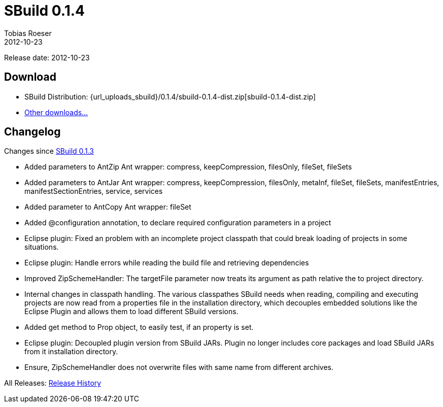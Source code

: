= SBuild 0.1.4
Tobias Roeser
2012-10-23
:jbake-type: page
:jbake-status: published
:sbuildversion: 0.1.4
:previoussbuildversion: 0.1.3

Release date: 2012-10-23

== Download

* SBuild Distribution: {url_uploads_sbuild}/{sbuildversion}/sbuild-{sbuildversion}-dist.zip[sbuild-{sbuildversion}-dist.zip]
* link:/download[Other downloads...]


[#Changelog]
== Changelog

Changes since link:SBuild-{previoussbuildversion}.html[SBuild {previoussbuildversion}]

* Added parameters to AntZip Ant wrapper: compress, keepCompression, filesOnly, fileSet, fileSets
* Added parameters to AntJar Ant wrapper: compress, keepCompression, filesOnly, metaInf, fileSet, fileSets, manifestEntries, manifestSectionEntries, service, services
* Added parameter to AntCopy Ant wrapper: fileSet
* Added @configuration annotation, to declare required configuration parameters in a project
* Eclipse plugin: Fixed an problem with an incomplete project classpath that could break loading of projects in some situations.
* Eclipse plugin: Handle errors while reading the build file and retrieving dependencies
* Improved ZipSchemeHandler: The targetFile parameter now treats its argument as path relative the to project directory.
* Internal changes in classpath handling. The various classpathes SBuild needs when reading, compiling and executing projects are now read from a properties file in the installation directory, which decouples embedded solutions like the Eclipse Plugin and allows them to load different SBuild versions.
* Added get method to Prop object, to easily test, if an property is set.
* Eclipse plugin: Decoupled plugin version from SBuild JARs. Plugin no longer includes core packages and load SBuild JARs from it installation directory.
* Ensure, ZipSchemeHandler does not overwrite files with same name from different archives.

All Releases: link:index.html[Release History]
